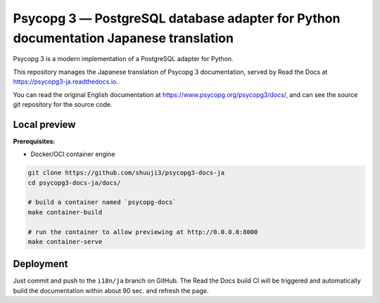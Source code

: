 Psycopg 3 ― PostgreSQL database adapter for Python documentation Japanese translation
===================================================

.. image:: https://readthedocs.org/projects/psycopg3-ja/badge/?version=latest
    :target: https://psycopg3-ja.readthedocs.io/ja/latest/?badge=latest
    :alt: Documentation Status

Psycopg 3 is a modern implementation of a PostgreSQL adapter for Python.

This repository manages the Japanese translation of Psycopg 3 documentation, served by Read the Docs at https://psycopg3-ja.readthedocs.io.

You can read the original English documentation at https://www.psycopg.org/psycopg3/docs/, and can see the source git repository for the source code.

Local preview
-------------

**Prerequisites:**

- Docker/OCI container engine

.. code::

    git clone https://github.com/shuuji3/psycopg3-docs-ja
    cd psycopg3-docs-ja/docs/

    # build a container named `psycopg-docs`
    make container-build

    # run the container to allow previewing at http://0.0.0.0:8000
    make container-serve

Deployment
----------

Just commit and push to the ``i18n/ja`` branch on GitHub. The Read the Docs build CI will be triggered and automatically build the documentation within about 90 sec. and refresh the page.
